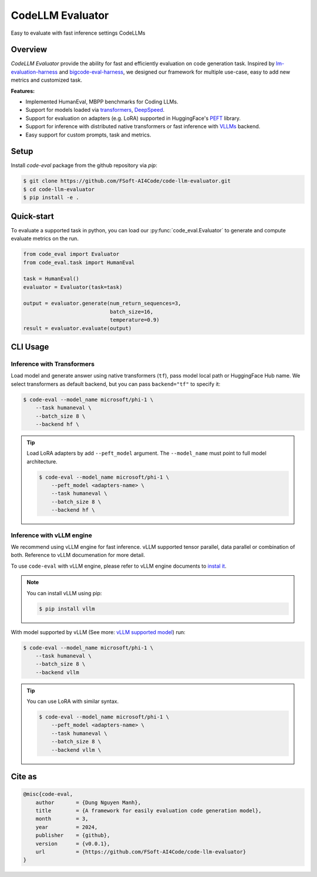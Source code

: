 =================
CodeLLM Evaluator
=================
Easy to evaluate with fast inference settings CodeLLMs

Overview
========
`CodeLLM Evaluator` provide the ability for fast and efficiently evaluation 
on code generation task. Inspired by `lm-evaluation-harness <https://github.com/EleutherAI/lm-evaluation-harness>`_ and `bigcode-eval-harness <https://github.com/bigcode-project/bigcode-evaluation-harness>`_,
we designed our framework for multiple use-case, easy to add new metrics and customized task.

**Features:**

* Implemented HumanEval, MBPP benchmarks for Coding LLMs.
* Support for models loaded via `transformers <https://github.com/huggingface/transformers>`_, `DeepSpeed <https://github.com/microsoft/DeepSpeed>`_.
* Support for evaluation on adapters (e.g. LoRA) supported in HuggingFace's `PEFT <https://github.com/huggingface/peft>`_ library.
* Support for inference with distributed native transformers or fast inference with `VLLMs <https://github.com/vllm-project/vllm>`_ backend.
* Easy support for custom prompts, task and metrics.

Setup
=====
Install `code-eval` package from the github repository via `pip`:

.. code-block:: console

    $ git clone https://github.com/FSoft-AI4Code/code-llm-evaluator.git
    $ cd code-llm-evaluator
    $ pip install -e .

Quick-start
===========

To evaluate a supported task in python, you can load our :py:func:`code_eval.Evaluator` to generate
and compute evaluate metrics on the run.

.. code-block:: python

    from code_eval import Evaluator
    from code_eval.task import HumanEval

    task = HumanEval()
    evaluator = Evaluator(task=task)

    output = evaluator.generate(num_return_sequences=3,
                                batch_size=16,
                                temperature=0.9)
    result = evaluator.evaluate(output)


CLI Usage
=========

Inference with Transformers
---------------------------

Load model and generate answer using native transformers (``tf``), pass model local path or
HuggingFace Hub name. We select transformers as default backend, but you can pass ``backend="tf"`` to specify it:

.. code-block:: console

    $ code-eval --model_name microsoft/phi-1 \
        --task humaneval \
        --batch_size 8 \
        --backend hf \

.. tip:: 
    Load LoRA adapters by add ``--peft_model`` argument. The ``--model_name`` must point
    to full model architecture.

    .. code-block:: console

        $ code-eval --model_name microsoft/phi-1 \
            --peft_model <adapters-name> \
            --task humaneval \
            --batch_size 8 \
            --backend hf \


Inference with vLLM engine
--------------------------

We recommend using vLLM engine for fast inference. 
vLLM supported tensor parallel, data parallel or combination of both.
Reference to vLLM documenation for more detail. 

To use ``code-eval`` with vLLM engine, please refer to vLLM engine documents to `instal it <https://docs.vllm.ai/en/latest/getting_started/installation.html>`_.

.. note:: 
    
    You can install vLLM using pip:

    .. code-block:: console

        $ pip install vllm


With model supported by vLLM (See more: `vLLM supported model <https://docs.vllm.ai/en/latest/models/supported_models.html>`_) 
run:

.. code-block:: console

    $ code-eval --model_name microsoft/phi-1 \
        --task humaneval \
        --batch_size 8 \
        --backend vllm

.. tip::

    You can use LoRA with similar syntax.

    .. code-block:: console

        $ code-eval --model_name microsoft/phi-1 \
            --peft_model <adapters-name> \
            --task humaneval \
            --batch_size 8 \
            --backend vllm \

Cite as
=======

.. code-block:: 

    @misc{code-eval,
        author       = {Dung Nguyen Manh},
        title        = {A framework for easily evaluation code generation model},
        month        = 3,
        year         = 2024,
        publisher    = {github},
        version      = {v0.0.1},
        url          = {https://github.com/FSoft-AI4Code/code-llm-evaluator}
    }

